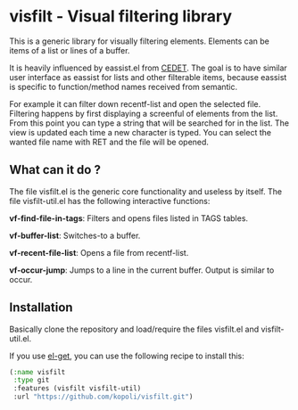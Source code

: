 * visfilt - Visual filtering library

  This is a generic library for visually filtering elements. Elements can be
  items of a list or lines of a buffer. 

  It is heavily influenced by eassist.el from [[http://cedet.sourceforge.net/][CEDET]]. The goal is to have
  similar user interface as eassist for lists and other filterable items,
  because eassist is specific to function/method names received from semantic.

  For example it can filter down recentf-list and open the selected
  file. Filtering happens by first displaying a screenful of elements from the
  list. From this point you can type a string that will be searched for in the
  list. The view is updated each time a new character is typed. You can select
  the wanted file name with RET and the file will be opened.

** What can it do ?

   The file visfilt.el is the generic core functionality and useless by
   itself. The file visfilt-util.el has the following interactive functions:

   *vf-find-file-in-tags*: Filters and opens files listed in TAGS tables. 

   *vf-buffer-list*: Switches-to a buffer.

   *vf-recent-file-list*: Opens a file from recentf-list.

   *vf-occur-jump*: Jumps to a line in the current buffer. Output is similar
    to occur.

** Installation

   Basically clone the repository and load/require the files visfilt.el and visfilt-util.el.

   If you use [[https://github.com/dimitri/el-get][el-get]], you can use the following recipe to install this:

#+BEGIN_SRC emacs-lisp
   (:name visfilt
    :type git
    :features (visfilt visfilt-util)
    :url "https://github.com/kopoli/visfilt.git")
#+END_SRC

